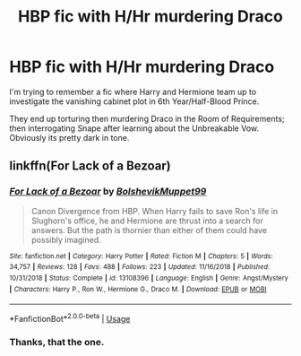 #+TITLE: HBP fic with H/Hr murdering Draco

* HBP fic with H/Hr murdering Draco
:PROPERTIES:
:Author: davidwelch158
:Score: 1
:DateUnix: 1594925954.0
:DateShort: 2020-Jul-16
:FlairText: What's That Fic?
:END:
I'm trying to remember a fic where Harry and Hermione team up to investigate the vanishing cabinet plot in 6th Year/Half-Blood Prince.

They end up torturing then murdering Draco in the Room of Requirements; then interrogating Snape after learning about the Unbreakable Vow. Obviously its pretty dark in tone.


** linkffn(For Lack of a Bezoar)
:PROPERTIES:
:Author: brockothrow
:Score: 7
:DateUnix: 1594928151.0
:DateShort: 2020-Jul-17
:END:

*** [[https://www.fanfiction.net/s/13108396/1/][*/For Lack of a Bezoar/*]] by [[https://www.fanfiction.net/u/10461539/BolshevikMuppet99][/BolshevikMuppet99/]]

#+begin_quote
  Canon Divergence from HBP. When Harry fails to save Ron's life in Slughorn's office, he and Hermione are thrust into a search for answers. But the path is thornier than either of them could have possibly imagined.
#+end_quote

^{/Site/:} ^{fanfiction.net} ^{*|*} ^{/Category/:} ^{Harry} ^{Potter} ^{*|*} ^{/Rated/:} ^{Fiction} ^{M} ^{*|*} ^{/Chapters/:} ^{5} ^{*|*} ^{/Words/:} ^{34,757} ^{*|*} ^{/Reviews/:} ^{128} ^{*|*} ^{/Favs/:} ^{488} ^{*|*} ^{/Follows/:} ^{223} ^{*|*} ^{/Updated/:} ^{11/16/2018} ^{*|*} ^{/Published/:} ^{10/31/2018} ^{*|*} ^{/Status/:} ^{Complete} ^{*|*} ^{/id/:} ^{13108396} ^{*|*} ^{/Language/:} ^{English} ^{*|*} ^{/Genre/:} ^{Angst/Mystery} ^{*|*} ^{/Characters/:} ^{Harry} ^{P.,} ^{Ron} ^{W.,} ^{Hermione} ^{G.,} ^{Draco} ^{M.} ^{*|*} ^{/Download/:} ^{[[http://www.ff2ebook.com/old/ffn-bot/index.php?id=13108396&source=ff&filetype=epub][EPUB]]} ^{or} ^{[[http://www.ff2ebook.com/old/ffn-bot/index.php?id=13108396&source=ff&filetype=mobi][MOBI]]}

--------------

*FanfictionBot*^{2.0.0-beta} | [[https://github.com/tusing/reddit-ffn-bot/wiki/Usage][Usage]]
:PROPERTIES:
:Author: FanfictionBot
:Score: 2
:DateUnix: 1594928177.0
:DateShort: 2020-Jul-17
:END:


*** Thanks, that the one.
:PROPERTIES:
:Author: davidwelch158
:Score: 1
:DateUnix: 1594930102.0
:DateShort: 2020-Jul-17
:END:

